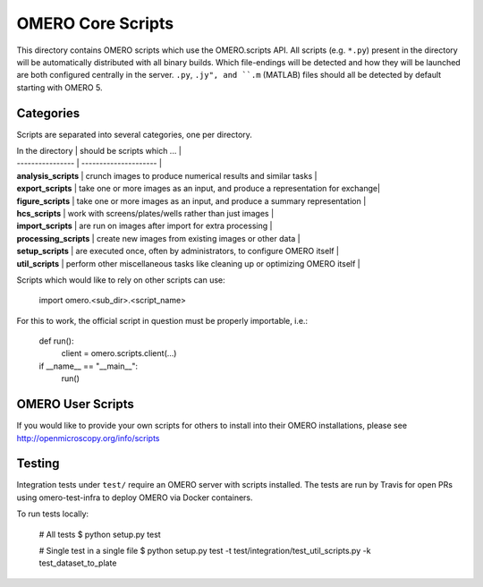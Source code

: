 OMERO Core Scripts
==================

This directory contains OMERO scripts which use the
OMERO.scripts API. All scripts (e.g. ``*.py``) present in the
directory will be automatically distributed with all binary
builds. Which file-endings will be detected and how they
will be launched are both configured centrally in the server.
``.py``, ``.jy", and ``.m`` (MATLAB) files should all be detected
by default starting with OMERO 5.


Categories
----------

Scripts are separated into several categories, one per directory.

| In the directory       | should be scripts which ...                                                   |
| ----------------       | ---------------------                                                         |
| **analysis_scripts**   | crunch images to produce numerical results and similar tasks                  |
| **export_scripts**     | take one or more images as an input, and produce a representation for exchange|
| **figure_scripts**     | take one or more images as an input, and produce a summary representation     |
| **hcs_scripts**        | work with screens/plates/wells rather than just images                        |
| **import_scripts**     | are run on images after import for extra processing                           |
| **processing_scripts** | create new images from existing images or other data                          |
| **setup_scripts**      | are executed once, often by administrators, to configure OMERO itself         |
| **util_scripts**       | perform other miscellaneous tasks like cleaning up or optimizing OMERO itself |


Scripts which would like to rely on other scripts can
use:

    import omero.<sub_dir>.<script_name>

For this to work, the official script in question must
be properly importable, i.e.:

    def run():
        client = omero.scripts.client(...)

    if __name__ == "__main__":
        run()


OMERO User Scripts
------------------

If you would like to provide your own scripts for others to install
into their OMERO installations, please see http://openmicroscopy.org/info/scripts


Testing
-------

Integration tests under ``test/`` require an OMERO server with scripts installed.
The tests are run by Travis for open PRs using omero-test-infra to deploy OMERO
via Docker containers.

To run tests locally:

	# All tests
	$ python setup.py test

	# Single test in a single file
	$ python setup.py test -t test/integration/test_util_scripts.py -k test_dataset_to_plate
